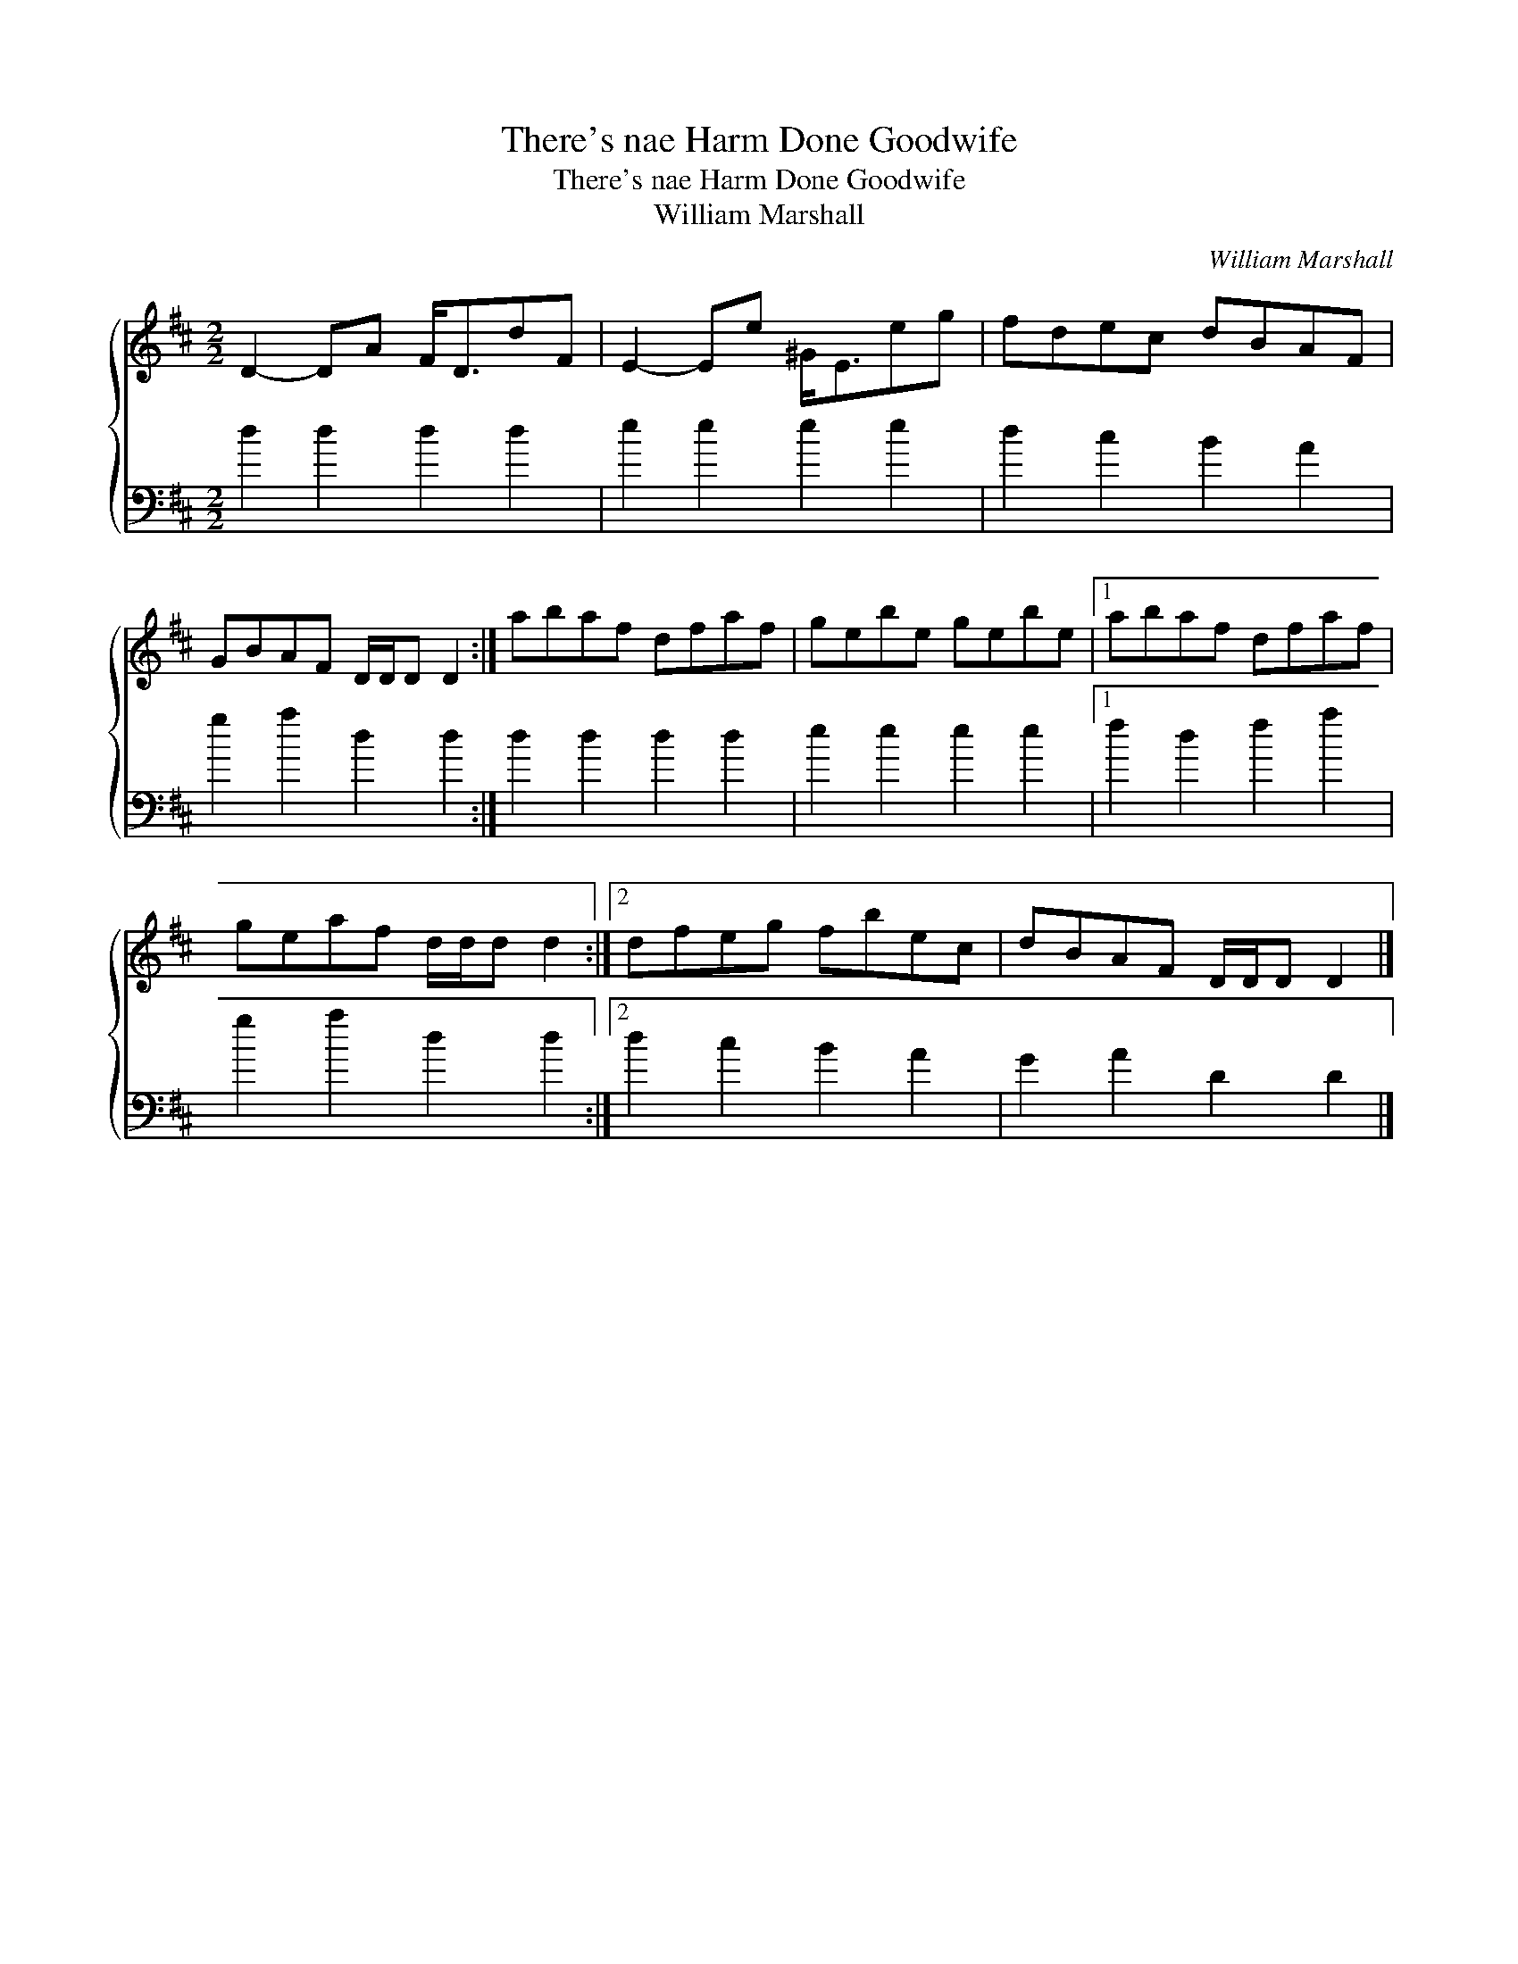 X:1
T:There's nae Harm Done Goodwife
T:There's nae Harm Done Goodwife
T:William Marshall
C:William Marshall
%%score { 1 2 }
L:1/8
M:2/2
K:D
V:1 treble 
V:2 bass 
V:1
 D2- DA F<DdF | E2- Ee ^G<Eeg | fdec dBAF | GBAF D/D/D D2 :| abaf dfaf | gebe gebe |1 abaf dfaf | %7
 geaf d/d/d d2 :|2 dfeg fbec | dBAF D/D/D D2 |] %10
V:2
 d2 d2 d2 d2 | e2 e2 e2 e2 | d2 c2 B2 A2 | g2 a2 d2 d2 :| d2 d2 d2 d2 | e2 e2 e2 e2 |1 %6
 f2 d2 f2 a2 | g2 a2 d2 d2 :|2 d2 c2 B2 A2 | G2 A2 D2 D2 |] %10

